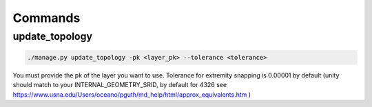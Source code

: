 Commands
--------

update_topology
===============

.. code-block:: bash

  ./manage.py update_topology -pk <layer_pk> --tolerance <tolerance>

You must provide the pk of the layer you want to use.
Tolerance for extremity snapping is 0.00001 by default (unity should match to your INTERNAL_GEOMETRY_SRID, by default for 4326 see https://www.usna.edu/Users/oceano/pguth/md_help/html/approx_equivalents.htm )
